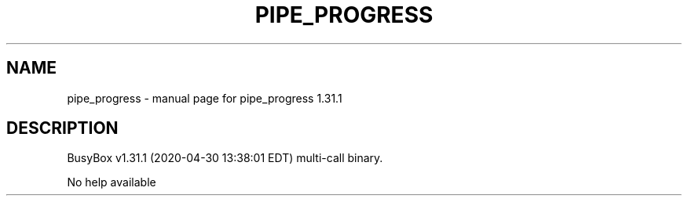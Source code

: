 .\" DO NOT MODIFY THIS FILE!  It was generated by help2man 1.47.8.
.TH PIPE_PROGRESS "1" "April 2020" "Fidelix 1.0" "User Commands"
.SH NAME
pipe_progress \- manual page for pipe_progress 1.31.1
.SH DESCRIPTION
BusyBox v1.31.1 (2020\-04\-30 13:38:01 EDT) multi\-call binary.
.PP
No help available
